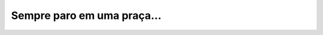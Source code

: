 Sempre paro em uma praça...
===========================

.. photo:: ./imgs/praca-bsas.jpg
   :date: 2013-08-09
